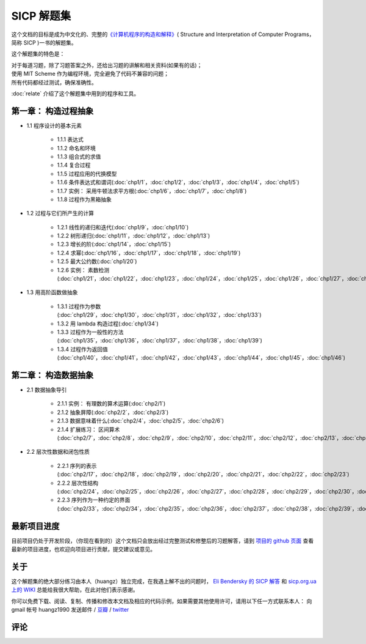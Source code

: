 .. SICP 习题解答 documentation master file, created by
   sphinx-quickstart on Tue Apr 17 02:29:51 2012.
   You can adapt this file completely to your liking, but it should at least
   contain the root `toctree` directive.

SICP 解题集
=====================================

.. image:: image/cover.jpg
   :align: left
   :width: 408px
   :height: 580px
   :scale: 33

这个文档的目标是成为中文化的、完整的\ `《计算机程序的构造和解释》 <http://book.douban.com/subject/1148282>`_\ ( Structure and Interpretation of Computer Programs，简称 SICP )一书的解题集。

这个解题集的特色是：

| 对于每道习题，除了习题答案之外，还给出习题的讲解和相关资料(如果有的话)；
| 使用 MIT Scheme 作为编程环境，完全避免了代码不兼容的问题；
| 所有代码都经过测试，确保准确性。

:doc:`relate` 介绍了这个解题集中用到的程序和工具。


.. _chp1:

第一章： 构造过程抽象
------------------------

- 1.1 程序设计的基本元素

    - 1.1.1 表达式
    - 1.1.2 命名和环境
    - 1.1.3 组合式的求值
    - 1.1.4 复合过程
    - 1.1.5 过程应用的代换模型
    - 1.1.6 条件表达式和谓词(:doc:`chp1/1`\ ，\ :doc:`chp1/2`\ ，\ :doc:`chp1/3`\ ，\ :doc:`chp1/4`\ ，\ :doc:`chp1/5`\ )
    - 1.1.7 实例： 采用牛顿法求平方根(:doc:`chp1/6`\ ，\ :doc:`chp1/7`\ ，\ :doc:`chp1/8`)
    - 1.1.8 过程作为黑箱抽象

- 1.2 过程与它们所产生的计算

    - 1.2.1 线性的递归和迭代(:doc:`chp1/9`\ ，\ :doc:`chp1/10`)
    - 1.2.2 树形递归(:doc:`chp1/11`\ ，\ :doc:`chp1/12`\ ，\ :doc:`chp1/13`)
    - 1.2.3 增长的阶(:doc:`chp1/14`\ ，\ :doc:`chp1/15`)
    - 1.2.4 求幂(:doc:`chp1/16`\ ，\ :doc:`chp1/17`\ ，\ :doc:`chp1/18`\ ，\ :doc:`chp1/19`)
    - 1.2.5 最大公约数(:doc:`chp1/20`)
    - 1.2.6 实例： 素数检测(:doc:`chp1/21`\ ，\ :doc:`chp1/22`\ ，\ :doc:`chp1/23`\ ，\ :doc:`chp1/24`\ ，\ :doc:`chp1/25`\ ，\ :doc:`chp1/26`\ ，\ :doc:`chp1/27`\ ，\ :doc:`chp1/28`)

- 1.3 用高阶函数做抽象

    - 1.3.1 过程作为参数(:doc:`chp1/29`\ ，\ :doc:`chp1/30`\ ，\ :doc:`chp1/31`\ ，\ :doc:`chp1/32`\ ，\ :doc:`chp1/33`)
    - 1.3.2 用 lambda 构造过程(:doc:`chp1/34`)
    - 1.3.3 过程作为一般性的方法(:doc:`chp1/35`\ ，\ :doc:`chp1/36`\ ，\ :doc:`chp1/37`\ ，\ :doc:`chp1/38`\ ，\ :doc:`chp1/39`)
    - 1.3.4 过程作为返回值(:doc:`chp1/40`\ ，\ :doc:`chp1/41`\ ，\ :doc:`chp1/42`\ ，\ :doc:`chp1/43`\ ，\ :doc:`chp1/44`\ ，\ :doc:`chp1/45`\ ，\ :doc:`chp1/46`)


.. _chp2:

第二章： 构造数据抽象
---------------------------------

- 2.1 数据抽象导引

    - 2.1.1 实例： 有理数的算术运算(:doc:`chp2/1`)
    - 2.1.2 抽象屏障(:doc:`chp2/2`\ ，\ :doc:`chp2/3`)
    - 2.1.3 数据意味着什么(:doc:`chp2/4`\ ，\ :doc:`chp2/5`\ ，\ :doc:`chp2/6`)
    - 2.1.4 扩展练习： 区间算术(:doc:`chp2/7`\ ，\ :doc:`chp2/8`\ ，\ :doc:`chp2/9`\ ，\ :doc:`chp2/10`\ ，\ :doc:`chp2/11`\ ，\ :doc:`chp2/12`\ ，\ :doc:`chp2/13`\ ，\ :doc:`chp2/14`\ ，\ :doc:`chp2/15`\ ，\ :doc:`chp2/16`\)

- 2.2 层次性数据和闭包性质

    - 2.2.1 序列的表示(:doc:`chp2/17`\ ，\ :doc:`chp2/18`\ ，\ :doc:`chp2/19`\ ，\ :doc:`chp2/20`\ ，\ :doc:`chp2/21`\ ，\ :doc:`chp2/22`\ ，\ :doc:`chp2/23`)
    - 2.2.2 层次性结构(:doc:`chp2/24`\ ，\ :doc:`chp2/25`\ ，\ :doc:`chp2/26`\ ，\ :doc:`chp2/27`\ ，\ :doc:`chp2/28`\ ，\ :doc:`chp2/29`\ ，\ :doc:`chp2/30`\ ，\ :doc:`chp2/31`\ ，\ :doc:`chp2/32`)
    - 2.2.3 序列作为一种约定的界面(:doc:`chp2/33`\ ，\ :doc:`chp2/34`\ ，\ :doc:`chp2/35`\ ，\ :doc:`chp2/36`\ ，\ :doc:`chp2/37`\ ，\ :doc:`chp2/38`\ ，\ :doc:`chp2/39`\ ，\ :doc:`chp2/40`\ ，\ :doc:`chp2/41`\ ，\ :doc:`chp2/42`\ ，\ :doc:`chp2/43`)
 
最新项目进度
----------------

目前项目仍处于开发阶段，（你现在看到的）这个文档只会放出经过完整测试和修整后的习题解答，请到 `项目的 github 页面 <https://github.com/huangz1990/SICP-answers>`_ 查看最新的项目进度，也欢迎向项目进行贡献，提交建议或意见。


关于
-----

这个解题集的绝大部分练习由本人（huangz）独立完成，在我遇上解不出的问题时， `Eli Bendersky 的 SICP 解答 <http://eli.thegreenplace.net/category/programming/lisp/sicp/>`_ 和 `sicp.org.ua 上的 WIKI <http://sicp.org.ua/sicp>`_ 总能给我很大帮助，在此对他们表示感谢。

你可以免费下载、阅读、复制、传播和修改本文档及相应的代码示例，如果需要其他使用许可，请用以下任一方式联系本人： 
向 gmail 帐号 huangz1990 发送邮件 / `豆瓣 <http://www.double.com/people/i_m_huangz>`_ /  `twitter <http://www.twitter.com/huangz1990>`_


评论
-------
